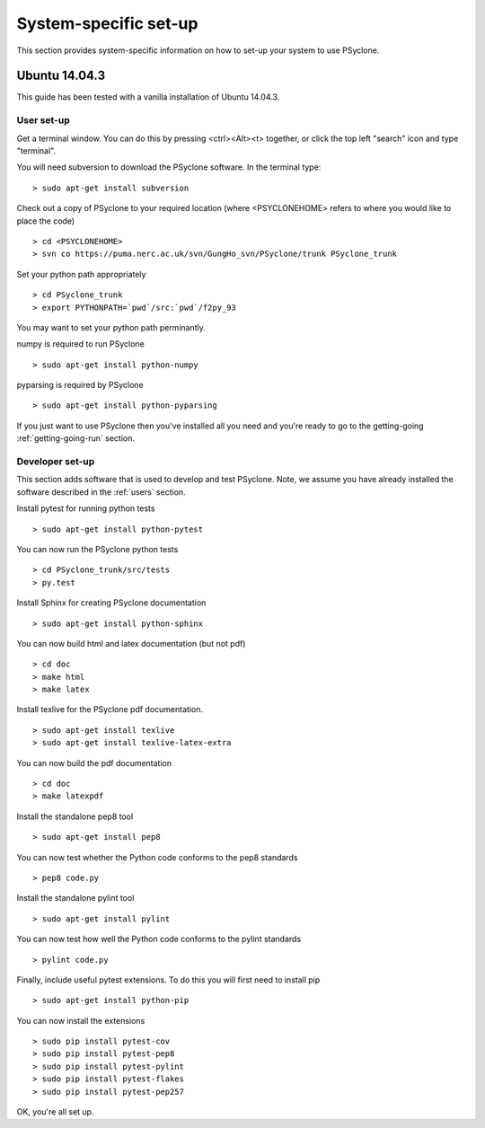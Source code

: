 .. _Ubuntu14.03.3:

System-specific set-up
======================

This section provides system-specific information on how to set-up your system to use PSyclone.

Ubuntu 14.04.3
--------------

This guide has been tested with a vanilla installation of Ubuntu 14.04.3.

.. _users:

User set-up
+++++++++++

Get a terminal window. You can do this by pressing <ctrl><Alt><t>
together, or click the top left "search" icon and type "terminal".

You will need subversion to download the PSyclone software. In the
terminal type:
::

    > sudo apt-get install subversion

Check out a copy of PSyclone to your required location (where <PSYCLONEHOME> refers to where you would like to place the code)

::

   > cd <PSYCLONEHOME>
   > svn co https://puma.nerc.ac.uk/svn/GungHo_svn/PSyclone/trunk PSyclone_trunk

Set your python path appropriately
::

   > cd PSyclone_trunk
   > export PYTHONPATH=`pwd`/src:`pwd`/f2py_93

You may want to set your python path perminantly.

numpy is required to run PSyclone
::

   > sudo apt-get install python-numpy

pyparsing is required by PSyclone
::

   > sudo apt-get install python-pyparsing

If you just want to use PSyclone then you've installed all you need
and you're ready to go to the getting-going :ref:`getting-going-run`
section.

Developer set-up
++++++++++++++++

This section adds software that is used to develop and test
PSyclone. Note, we assume you have already installed the software
described in the :ref:`users` section.

Install pytest for running python tests
::

   > sudo apt-get install python-pytest

You can now run the PSyclone python tests
::

   > cd PSyclone_trunk/src/tests
   > py.test

Install Sphinx for creating PSyclone documentation 
::

   > sudo apt-get install python-sphinx

You can now build html and latex documentation (but not pdf)
::

   > cd doc
   > make html
   > make latex

Install texlive for the PSyclone pdf documentation.

.. warning:
    These installs are large. It may be possible to install a subset of texlive-latex-extra but the authors do not know what this subset is.
::

   > sudo apt-get install texlive
   > sudo apt-get install texlive-latex-extra

You can now build the pdf documentation
::

   > cd doc
   > make latexpdf

Install the standalone pep8 tool
::

    > sudo apt-get install pep8

You can now test whether the Python code conforms to the pep8
standards
::

    > pep8 code.py

Install the standalone pylint tool
::

    > sudo apt-get install pylint

You can now test how well the Python code conforms to the pylint
standards
::

    > pylint code.py

Finally, include useful pytest extensions. To do this you will first
need to install pip
::

    > sudo apt-get install python-pip

You can now install the extensions
::

    > sudo pip install pytest-cov
    > sudo pip install pytest-pep8
    > sudo pip install pytest-pylint
    > sudo pip install pytest-flakes
    > sudo pip install pytest-pep257

OK, you're all set up.
